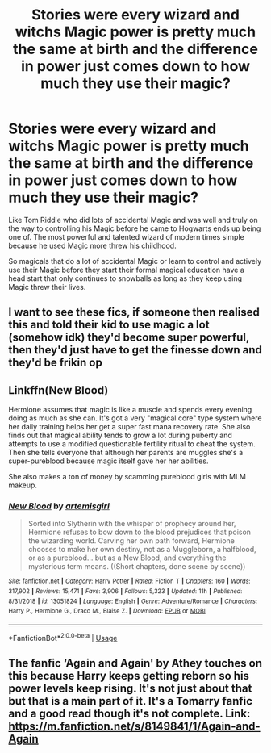 #+TITLE: Stories were every wizard and witchs Magic power is pretty much the same at birth and the difference in power just comes down to how much they use their magic?

* Stories were every wizard and witchs Magic power is pretty much the same at birth and the difference in power just comes down to how much they use their magic?
:PROPERTIES:
:Author: Call0013
:Score: 19
:DateUnix: 1589009673.0
:DateShort: 2020-May-09
:FlairText: Request/discussion
:END:
Like Tom Riddle who did lots of accidental Magic and was well and truly on the way to controlling his Magic before he came to Hogwarts ends up being one of. The most powerful and talented wizard of modern times simple because he used Magic more threw his childhood.

So magicals that do a lot of accidental Magic or learn to control and actively use their Magic before they start their formal magical education have a head start that only continues to snowballs as long as they keep using Magic threw their lives.


** I want to see these fics, if someone then realised this and told their kid to use magic a lot (somehow idk) they'd become super powerful, then they'd just have to get the finesse down and they'd be frikin op
:PROPERTIES:
:Author: Erkkifloof
:Score: 3
:DateUnix: 1589044876.0
:DateShort: 2020-May-09
:END:


** Linkffn(New Blood)

Hermione assumes that magic is like a muscle and spends every evening doing as much as she can. It's got a very "magical core" type system where her daily training helps her get a super fast mana recovery rate. She also finds out that magical ability tends to grow a lot during puberty and attempts to use a modified questionable fertility ritual to cheat the system. Then she tells everyone that although her parents are muggles she's a super-pureblood because magic itself gave her her abilities.

She also makes a ton of money by scamming pureblood girls with MLM makeup.
:PROPERTIES:
:Author: 15_Redstones
:Score: 1
:DateUnix: 1589059769.0
:DateShort: 2020-May-10
:END:

*** [[https://www.fanfiction.net/s/13051824/1/][*/New Blood/*]] by [[https://www.fanfiction.net/u/494464/artemisgirl][/artemisgirl/]]

#+begin_quote
  Sorted into Slytherin with the whisper of prophecy around her, Hermione refuses to bow down to the blood prejudices that poison the wizarding world. Carving her own path forward, Hermione chooses to make her own destiny, not as a Muggleborn, a halfblood, or as a pureblood... but as a New Blood, and everything the mysterious term means. ((Short chapters, done scene by scene))
#+end_quote

^{/Site/:} ^{fanfiction.net} ^{*|*} ^{/Category/:} ^{Harry} ^{Potter} ^{*|*} ^{/Rated/:} ^{Fiction} ^{T} ^{*|*} ^{/Chapters/:} ^{160} ^{*|*} ^{/Words/:} ^{317,902} ^{*|*} ^{/Reviews/:} ^{15,471} ^{*|*} ^{/Favs/:} ^{3,906} ^{*|*} ^{/Follows/:} ^{5,323} ^{*|*} ^{/Updated/:} ^{11h} ^{*|*} ^{/Published/:} ^{8/31/2018} ^{*|*} ^{/id/:} ^{13051824} ^{*|*} ^{/Language/:} ^{English} ^{*|*} ^{/Genre/:} ^{Adventure/Romance} ^{*|*} ^{/Characters/:} ^{Harry} ^{P.,} ^{Hermione} ^{G.,} ^{Draco} ^{M.,} ^{Blaise} ^{Z.} ^{*|*} ^{/Download/:} ^{[[http://www.ff2ebook.com/old/ffn-bot/index.php?id=13051824&source=ff&filetype=epub][EPUB]]} ^{or} ^{[[http://www.ff2ebook.com/old/ffn-bot/index.php?id=13051824&source=ff&filetype=mobi][MOBI]]}

--------------

*FanfictionBot*^{2.0.0-beta} | [[https://github.com/tusing/reddit-ffn-bot/wiki/Usage][Usage]]
:PROPERTIES:
:Author: FanfictionBot
:Score: 1
:DateUnix: 1589059805.0
:DateShort: 2020-May-10
:END:


** The fanfic ‘Again and Again' by Athey touches on this because Harry keeps getting reborn so his power levels keep rising. It's not just about that but that is a main part of it. It's a Tomarry fanfic and a good read though it's not complete. Link: [[https://m.fanfiction.net/s/8149841/1/Again-and-Again]]
:PROPERTIES:
:Author: BackwardsDaydream
:Score: 1
:DateUnix: 1589135015.0
:DateShort: 2020-May-10
:END:
